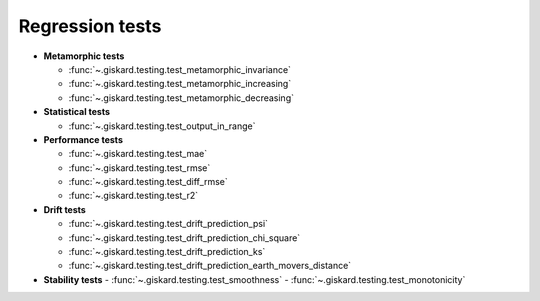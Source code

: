 Regression tests
=================

- **Metamorphic tests**

  - :func:`~.giskard.testing.test_metamorphic_invariance`
  - :func:`~.giskard.testing.test_metamorphic_increasing`
  - :func:`~.giskard.testing.test_metamorphic_decreasing`

- **Statistical tests**

  - :func:`~.giskard.testing.test_output_in_range`

- **Performance tests**

  - :func:`~.giskard.testing.test_mae`
  - :func:`~.giskard.testing.test_rmse`
  - :func:`~.giskard.testing.test_diff_rmse`
  - :func:`~.giskard.testing.test_r2`

- **Drift tests**

  - :func:`~.giskard.testing.test_drift_prediction_psi`
  - :func:`~.giskard.testing.test_drift_prediction_chi_square`
  - :func:`~.giskard.testing.test_drift_prediction_ks`
  - :func:`~.giskard.testing.test_drift_prediction_earth_movers_distance`

- **Stability tests**
  - :func:`~.giskard.testing.test_smoothness`
  - :func:`~.giskard.testing.test_monotonicity`